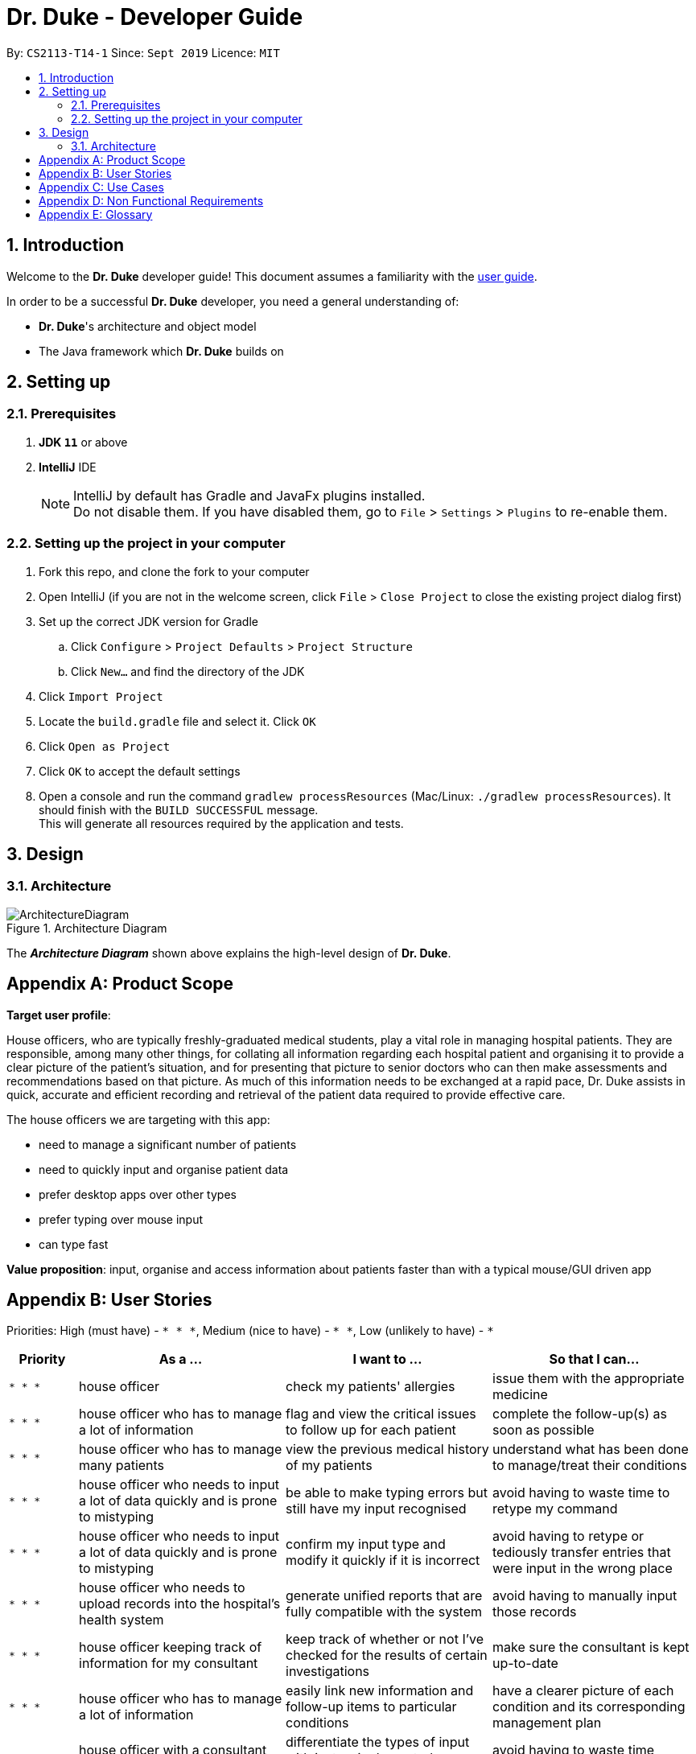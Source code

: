 = Dr. Duke - Developer Guide
:site-section: DeveloperGuide
:toc:
:toc-title:
:toc-placement: preamble
:sectnums:
:imagesDir: images
:xrefstyle: full
:repoURL: https://github.com/AY1920S1-CS2113-T14-1/main/tree/master

By: `CS2113-T14-1`      Since: `Sept 2019`      Licence: `MIT`

== Introduction

Welcome to the *Dr. Duke* developer guide! This document assumes a familiarity with the link:UserGuide.adoc[user guide].

In order to be a successful *Dr. Duke* developer, you need a general understanding of: +

* *Dr. Duke*'s architecture and object model
* The Java framework which *Dr. Duke* builds on

== Setting up
=== Prerequisites

. *JDK `11`* or above
. *IntelliJ* IDE
+
[NOTE]
IntelliJ by default has Gradle and JavaFx plugins installed. +
Do not disable them. If you have disabled them, go to `File` > `Settings` > `Plugins` to re-enable them.

=== Setting up the project in your computer

. Fork this repo, and clone the fork to your computer
. Open IntelliJ (if you are not in the welcome screen, click `File` > `Close Project` to close the existing project dialog first)
. Set up the correct JDK version for Gradle
.. Click `Configure` > `Project Defaults` > `Project Structure`
.. Click `New...` and find the directory of the JDK
. Click `Import Project`
. Locate the `build.gradle` file and select it. Click `OK`
. Click `Open as Project`
. Click `OK` to accept the default settings
. Open a console and run the command `gradlew processResources` (Mac/Linux: `./gradlew processResources`). It should finish with the `BUILD SUCCESSFUL` message. +
This will generate all resources required by the application and tests.

== Design

[[Design-Architecture]]
=== Architecture

.Architecture Diagram
image::ArchitectureDiagram.png[]

The *_Architecture Diagram_* shown above explains the high-level design of *Dr. Duke*.

[appendix]
== Product Scope

*Target user profile*:

House officers, who are typically freshly-graduated medical students, play a vital role in managing hospital patients.
They are responsible, among many other things, for collating all information regarding each hospital patient and
organising it to provide a clear picture of the patient's situation, and for presenting that picture to senior doctors
who can then make assessments and recommendations based on that picture. As much of this information needs to be
exchanged at a rapid pace, Dr. Duke assists in quick, accurate and efficient recording and retrieval of the patient
data required to provide effective care.

The house officers we are targeting with this app:

* need to manage a significant number of patients
* need to quickly input and organise patient data
* prefer desktop apps over other types
* prefer typing over mouse input
* can type fast

*Value proposition*: input, organise and access information about patients faster than with a typical mouse/GUI driven app

[appendix]
== User Stories

Priorities: High (must have) - `* * \*`, Medium (nice to have) - `* \*`, Low (unlikely to have) - `*`

[width="100%",cols="10%,30%,30%,30%",options="header"]
|=======================================================================
| Priority | As a ... | I want to ... | So that I can...
| `* * *` | house officer | check my patients' allergies | issue them with the appropriate medicine

| `* * *` | house officer who has to manage a lot of information | flag and view the critical issues to
follow up for each patient | complete the follow-up(s) as soon as possible

| `* * *` | house officer who has to manage many patients | view the previous medical history of my patients
| understand what has been done to manage/treat their conditions

| `* * *` | house officer who needs to input a lot of data quickly and is prone to mistyping | be able to make typing
errors but still have my input recognised | avoid having to waste time to retype my command

| `* * *` | house officer who needs to input a lot of data quickly and is prone to mistyping | confirm my input type and
modify it quickly if it is incorrect | avoid having to retype or tediously transfer entries that were input in the
wrong place

| `* * *` | house officer who needs to upload records into the hospital's health system | generate unified reports that
are fully compatible with the system | avoid having to manually input those records

| `* * *` | house officer keeping track of information for my consultant | keep track of whether or not I've checked
for the results of certain investigations | make sure the consultant is kept up-to-date

| `* * *` | house officer who has to manage a lot of information | easily link new information and follow-up items to
particular conditions | have a clearer picture of each condition and its corresponding management plan

| `* *` | house officer with a consultant that talks too fast | differentiate the types of input with just a single
control character | avoid having to waste time switching between windows

| `* *` | house officer who has to manage a lot of information | easily view and navigate through data associated with
particular conditions that particular patients have | have a clearer view of what that particular condition is

| `* *` | house officer who needs to input a lot of data quickly and is prone to mistyping | undo my previous commands |
quickly rectify mistakes made when inputting data

| `*` | house officer who has to manage a lot of information | search through all of the records of a patient | find all
the details relevant to a particular aspect of his/her care plan

| `*` | house officer who has to manage many patients | easily view all critical issues all my patients are facing by
level of importance | address them as soon as possible

| `*` | house officer who needs to input a lot of data quickly and is prone to mistyping | have my input automatically
checked to ensure it is of the right format | always be assured that I am inputting the right commands.
|=======================================================================

[appendix]
== Use Cases

(For all use cases, the *System* is `Dr. Duke` and the *Actor* is the `user`, unless specified otherwise)



[appendix]
== Non Functional Requirements

. The software should achieve 99% uptime.
. The software should be portable, i.e. work on any <<mainstream-os,mainstream OS>> as long as the OS has Java `11` or
  above installed.
. The software should be able to hold up to 500 patients without a noticeable reduction in performance for
  typical usage.
. The software should work without internet access.
. The software should have good user documentation, which details all aspects of the software to assist new
  users on how to use this software.
. The software should have good developer documentation to allow developers to understand the design of the
  software easily so that they can further develop and enhance the software.
. The software should be easily testable.
. A user with an above average typing speed for regular English text should be able to accomplish most of his/her
  intended tasks faster using commands than using the mouse.
. All data transactions should be atomic - either they succeed and the persistent data storage is immediately updated,
  or they fail and the user is notified of that event, with the data being unchanged.

[appendix]
== Glossary

[[mainstream-os]] Mainstream OS::
Windows, macOS, Linux
